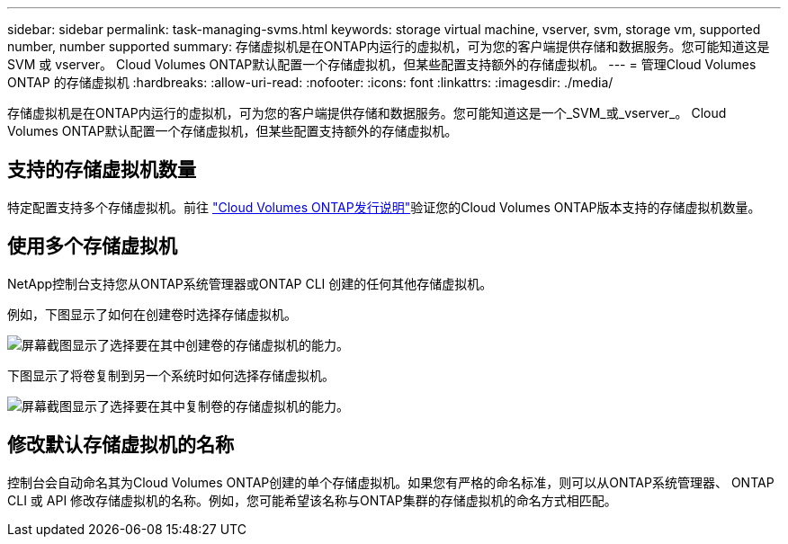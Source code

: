 ---
sidebar: sidebar 
permalink: task-managing-svms.html 
keywords: storage virtual machine, vserver, svm, storage vm, supported number, number supported 
summary: 存储虚拟机是在ONTAP内运行的虚拟机，可为您的客户端提供存储和数据服务。您可能知道这是 SVM 或 vserver。  Cloud Volumes ONTAP默认配置一个存储虚拟机，但某些配置支持额外的存储虚拟机。 
---
= 管理Cloud Volumes ONTAP 的存储虚拟机
:hardbreaks:
:allow-uri-read: 
:nofooter: 
:icons: font
:linkattrs: 
:imagesdir: ./media/


[role="lead"]
存储虚拟机是在ONTAP内运行的虚拟机，可为您的客户端提供存储和数据服务。您可能知道这是一个_SVM_或_vserver_。  Cloud Volumes ONTAP默认配置一个存储虚拟机，但某些配置支持额外的存储虚拟机。



== 支持的存储虚拟机数量

特定配置支持多个存储虚拟机。前往 https://docs.netapp.com/us-en/cloud-volumes-ontap-relnotes/index.html["Cloud Volumes ONTAP发行说明"^]验证您的Cloud Volumes ONTAP版本支持的存储虚拟机数量。



== 使用多个存储虚拟机

NetApp控制台支持您从ONTAP系统管理器或ONTAP CLI 创建的任何其他存储虚拟机。

例如，下图显示了如何在创建卷时选择存储虚拟机。

image:screenshot_create_volume_svm.gif["屏幕截图显示了选择要在其中创建卷的存储虚拟机的能力。"]

下图显示了将卷复制到另一个系统时如何选择存储虚拟机。

image:screenshot_replicate_volume_svm.gif["屏幕截图显示了选择要在其中复制卷的存储虚拟机的能力。"]



== 修改默认存储虚拟机的名称

控制台会自动命名其为Cloud Volumes ONTAP创建的单个存储虚拟机。如果您有严格的命名标准，则可以从ONTAP系统管理器、 ONTAP CLI 或 API 修改存储虚拟机的名称。例如，您可能希望该名称与ONTAP集群的存储虚拟机的命名方式相匹配。
